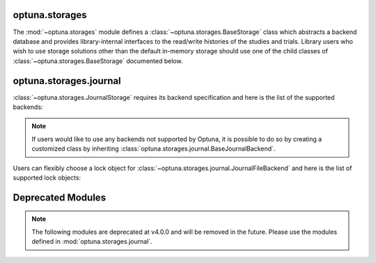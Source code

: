 .. module:: optuna.storages

optuna.storages
===============

The :mod:`~optuna.storages` module defines a :class:`~optuna.storages.BaseStorage` class which abstracts a backend database and provides library-internal interfaces to the read/write histories of the studies and trials. Library users who wish to use storage solutions other than the default in-memory storage should use one of the child classes of :class:`~optuna.storages.BaseStorage` documented below.

.. autosummary::
   :toctree: generated/
   :nosignatures:

   optuna.storages.RDBStorage
   optuna.storages.RetryFailedTrialCallback
   optuna.storages.fail_stale_trials
   optuna.storages.JournalStorage

optuna.storages.journal
=======================

:class:`~optuna.storages.JournalStorage` requires its backend specification and here is the list of the supported backends:

.. note::
   If users would like to use any backends not supported by Optuna, it is possible to do so by creating a customized class by inheriting :class:`optuna.storages.journal.BaseJournalBackend`.

.. autosummary::
   :toctree: generated/
   :nosignatures:

   optuna.storages.journal.JournalFileBackend
   optuna.storages.journal.JournalRedisBackend

Users can flexibly choose a lock object for :class:`~optuna.storages.journal.JournalFileBackend` and here is the list of supported lock objects:

.. autosummary::
   :toctree: generated/
   :nosignatures:

   optuna.storages.journal.JournalFileSymlinkLock
   optuna.storages.journal.JournalFileOpenLock

Deprecated Modules
==================

.. note::
   The following modules are deprecated at v4.0.0 and will be removed in the future.
   Please use the modules defined in :mod:`optuna.storages.journal`.

.. autosummary::
   :toctree: generated/
   :nosignatures:

   optuna.storages.BaseJournalLogStorage
   optuna.storages.JournalFileStorage
   optuna.storages.JournalRedisStorage

